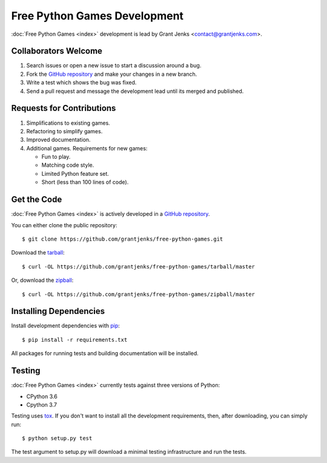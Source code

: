 Free Python Games Development
=============================

:doc:`Free Python Games <index>` development is lead by Grant Jenks
<contact@grantjenks.com>.

Collaborators Welcome
---------------------

#. Search issues or open a new issue to start a discussion around a bug.
#. Fork the `GitHub repository`_ and make your changes in a new branch.
#. Write a test which shows the bug was fixed.
#. Send a pull request and message the development lead until its merged and
   published.

.. _`GitHub repository`: https://github.com/grantjenks/free-python-games/

Requests for Contributions
--------------------------

#. Simplifications to existing games.
#. Refactoring to simplify games.
#. Improved documentation.
#. Additional games. Requirements for new games:

   * Fun to play.
   * Matching code style.
   * Limited Python feature set.
   * Short (less than 100 lines of code).

Get the Code
------------

:doc:`Free Python Games <index>` is actively developed in a `GitHub
repository`_.

You can either clone the public repository::

    $ git clone https://github.com/grantjenks/free-python-games.git

Download the `tarball <https://github.com/grantjenks/free-python-games/tarball/master>`_::

    $ curl -OL https://github.com/grantjenks/free-python-games/tarball/master

Or, download the `zipball <https://github.com/grantjenks/free-python-games/zipball/master>`_::

    $ curl -OL https://github.com/grantjenks/free-python-games/zipball/master

Installing Dependencies
-----------------------

Install development dependencies with `pip <http://www.pip-installer.org/>`_::

    $ pip install -r requirements.txt

All packages for running tests and building documentation will be installed.

Testing
-------

:doc:`Free Python Games <index>` currently tests against three versions of
Python:

* CPython 3.6
* Cpython 3.7

Testing uses `tox <https://pypi.python.org/pypi/tox>`_. If you don't want to
install all the development requirements, then, after downloading, you can
simply run::

    $ python setup.py test

The test argument to setup.py will download a minimal testing infrastructure
and run the tests.
